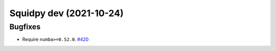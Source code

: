 Squidpy dev (2021-10-24)
========================

Bugfixes
--------

- Require ``numba>=0.52.0``.
  `#420 <https://github.com/theislab/squidpy/pull/420>`__

